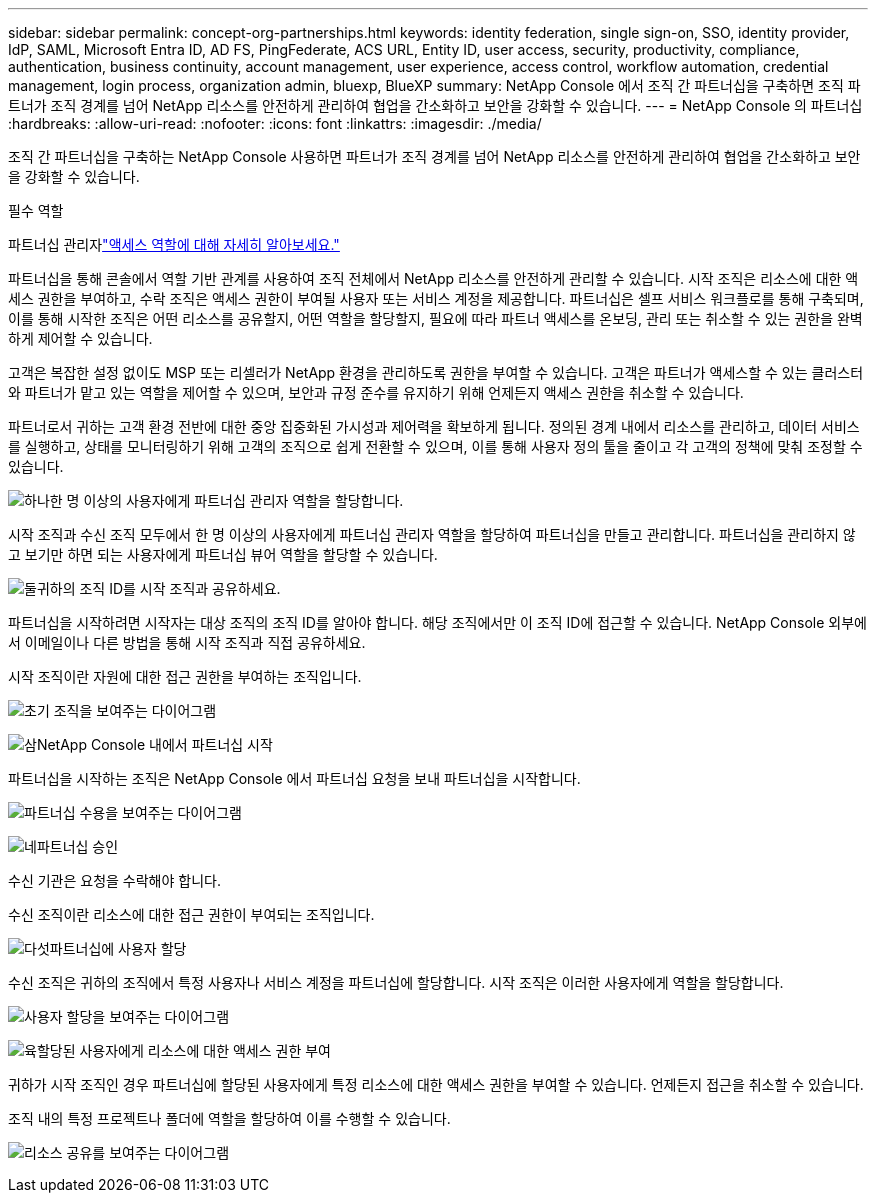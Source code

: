 ---
sidebar: sidebar 
permalink: concept-org-partnerships.html 
keywords: identity federation, single sign-on, SSO, identity provider, IdP, SAML, Microsoft Entra ID, AD FS, PingFederate, ACS URL, Entity ID, user access, security, productivity, compliance, authentication, business continuity, account management, user experience, access control, workflow automation, credential management, login process, organization admin, bluexp, BlueXP 
summary: NetApp Console 에서 조직 간 파트너십을 구축하면 조직 파트너가 조직 경계를 넘어 NetApp 리소스를 안전하게 관리하여 협업을 간소화하고 보안을 강화할 수 있습니다. 
---
= NetApp Console 의 파트너십
:hardbreaks:
:allow-uri-read: 
:nofooter: 
:icons: font
:linkattrs: 
:imagesdir: ./media/


[role="lead"]
조직 간 파트너십을 구축하는 NetApp Console 사용하면 파트너가 조직 경계를 넘어 NetApp 리소스를 안전하게 관리하여 협업을 간소화하고 보안을 강화할 수 있습니다.

.필수 역할
파트너십 관리자link:reference-iam-predefined-roles.html["액세스 역할에 대해 자세히 알아보세요."]

파트너십을 통해 콘솔에서 역할 기반 관계를 사용하여 조직 전체에서 NetApp 리소스를 안전하게 관리할 수 있습니다.  시작 조직은 리소스에 대한 액세스 권한을 부여하고, 수락 조직은 액세스 권한이 부여될 사용자 또는 서비스 계정을 제공합니다.  파트너십은 셀프 서비스 워크플로를 통해 구축되며, 이를 통해 시작한 조직은 어떤 리소스를 공유할지, 어떤 역할을 할당할지, 필요에 따라 파트너 액세스를 온보딩, 관리 또는 취소할 수 있는 권한을 완벽하게 제어할 수 있습니다.

고객은 복잡한 설정 없이도 MSP 또는 리셀러가 NetApp 환경을 관리하도록 권한을 부여할 수 있습니다.  고객은 파트너가 액세스할 수 있는 클러스터와 파트너가 맡고 있는 역할을 제어할 수 있으며, 보안과 규정 준수를 유지하기 위해 언제든지 액세스 권한을 취소할 수 있습니다.

파트너로서 귀하는 고객 환경 전반에 대한 중앙 집중화된 가시성과 제어력을 확보하게 됩니다.  정의된 경계 내에서 리소스를 관리하고, 데이터 서비스를 실행하고, 상태를 모니터링하기 위해 고객의 조직으로 쉽게 전환할 수 있으며, 이를 통해 사용자 정의 툴을 줄이고 각 고객의 정책에 맞춰 조정할 수 있습니다.

.image:https://raw.githubusercontent.com/NetAppDocs/common/main/media/number-1.png["하나"]한 명 이상의 사용자에게 파트너십 관리자 역할을 할당합니다.
시작 조직과 수신 조직 모두에서 한 명 이상의 사용자에게 파트너십 관리자 역할을 할당하여 파트너십을 만들고 관리합니다. 파트너십을 관리하지 않고 보기만 하면 되는 사용자에게 파트너십 뷰어 역할을 할당할 수 있습니다.

.image:https://raw.githubusercontent.com/NetAppDocs/common/main/media/number-2.png["둘"]귀하의 조직 ID를 시작 조직과 공유하세요.
[role="quick-margin-para"]
파트너십을 시작하려면 시작자는 대상 조직의 조직 ID를 알아야 합니다.  해당 조직에서만 이 조직 ID에 접근할 수 있습니다.  NetApp Console 외부에서 이메일이나 다른 방법을 통해 시작 조직과 직접 공유하세요.

시작 조직이란 자원에 대한 접근 권한을 부여하는 조직입니다.

image:diagram-partnership-org-id.png["초기 조직을 보여주는 다이어그램"]

.image:https://raw.githubusercontent.com/NetAppDocs/common/main/media/number-3.png["삼"]NetApp Console 내에서 파트너십 시작
[role="quick-margin-para"]
파트너십을 시작하는 조직은 NetApp Console 에서 파트너십 요청을 보내 파트너십을 시작합니다.

image:diagram-partnership-accept.png["파트너십 수용을 보여주는 다이어그램"]

.image:https://raw.githubusercontent.com/NetAppDocs/common/main/media/number-4.png["네"]파트너십 승인
[role="quick-margin-para"]
수신 기관은 요청을 수락해야 합니다.

수신 조직이란 리소스에 대한 접근 권한이 부여되는 조직입니다.

.image:https://raw.githubusercontent.com/NetAppDocs/common/main/media/number-5.png["다섯"]파트너십에 사용자 할당
[role="quick-margin-para"]
수신 조직은 귀하의 조직에서 특정 사용자나 서비스 계정을 파트너십에 할당합니다.  시작 조직은 이러한 사용자에게 역할을 할당합니다.

image:diagram-partnership-add-user.png["사용자 할당을 보여주는 다이어그램"]

.image:https://raw.githubusercontent.com/NetAppDocs/common/main/media/number-6.png["육"]할당된 사용자에게 리소스에 대한 액세스 권한 부여
[role="quick-margin-para"]
귀하가 시작 조직인 경우 파트너십에 할당된 사용자에게 특정 리소스에 대한 액세스 권한을 부여할 수 있습니다.  언제든지 접근을 취소할 수 있습니다.

조직 내의 특정 프로젝트나 폴더에 역할을 할당하여 이를 수행할 수 있습니다.

image:diagram-partnership-resources.png["리소스 공유를 보여주는 다이어그램"]
